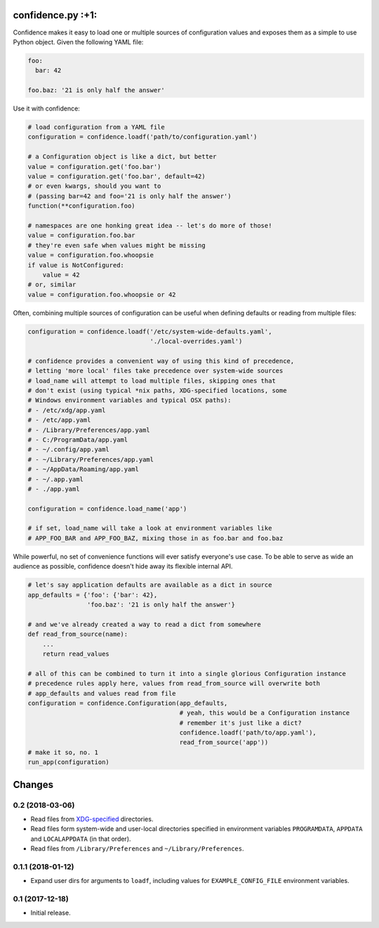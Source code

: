 
confidence.py :+1:
==================

Confidence makes it easy to load one or multiple sources of
configuration values and exposes them as a simple to use Python object.
Given the following YAML file:

.. code:: yaml

    foo:
      bar: 42

    foo.baz: '21 is only half the answer'

Use it with confidence:

.. code:: python

    # load configuration from a YAML file
    configuration = confidence.loadf('path/to/configuration.yaml')

    # a Configuration object is like a dict, but better
    value = configuration.get('foo.bar')
    value = configuration.get('foo.bar', default=42)
    # or even kwargs, should you want to
    # (passing bar=42 and foo='21 is only half the answer')
    function(**configuration.foo)

    # namespaces are one honking great idea -- let's do more of those!
    value = configuration.foo.bar
    # they're even safe when values might be missing
    value = configuration.foo.whoopsie
    if value is NotConfigured:
        value = 42
    # or, similar
    value = configuration.foo.whoopsie or 42

Often, combining multiple sources of configuration can be useful when
defining defaults or reading from multiple files:

.. code:: python

    configuration = confidence.loadf('/etc/system-wide-defaults.yaml',
                                     './local-overrides.yaml')

    # confidence provides a convenient way of using this kind of precedence,
    # letting 'more local' files take precedence over system-wide sources
    # load_name will attempt to load multiple files, skipping ones that
    # don't exist (using typical *nix paths, XDG-specified locations, some
    # Windows environment variables and typical OSX paths):
    # - /etc/xdg/app.yaml
    # - /etc/app.yaml
    # - /Library/Preferences/app.yaml
    # - C:/ProgramData/app.yaml
    # - ~/.config/app.yaml
    # - ~/Library/Preferences/app.yaml
    # - ~/AppData/Roaming/app.yaml
    # - ~/.app.yaml
    # - ./app.yaml

    configuration = confidence.load_name('app')

    # if set, load_name will take a look at environment variables like
    # APP_FOO_BAR and APP_FOO_BAZ, mixing those in as foo.bar and foo.baz

While powerful, no set of convenience functions will ever satisfy
everyone's use case. To be able to serve as wide an audience as
possible, confidence doesn't hide away its flexible internal API.

.. code:: python

    # let's say application defaults are available as a dict in source
    app_defaults = {'foo': {'bar': 42},
                    'foo.baz': '21 is only half the answer'}

    # and we've already created a way to read a dict from somewhere
    def read_from_source(name):
        ...
        return read_values

    # all of this can be combined to turn it into a single glorious Configuration instance
    # precedence rules apply here, values from read_from_source will overwrite both
    # app_defaults and values read from file
    configuration = confidence.Configuration(app_defaults,
                                             # yeah, this would be a Configuration instance
                                             # remember it's just like a dict?
                                             confidence.loadf('path/to/app.yaml'),
                                             read_from_source('app'))
    # make it so, no. 1
    run_app(configuration)

.. |Build Status| image:: https://img.shields.io/travis/HolmesNL/confidence/master.svg
   :target: https://travis-ci.org/HolmesNL/confidence
.. |Coverage Status| image:: https://img.shields.io/coveralls/HolmesNL/confidence/master.svg
   :target: https://coveralls.io/r/HolmesNL/confidence?branch=master


Changes
=======

0.2 (2018-03-06)
----------------

- Read files from `XDG-specified <https://specifications.freedesktop.org/basedir-spec/latest/>`_ directories.
- Read files form system-wide and user-local directories specified in environment variables ``PROGRAMDATA``, ``APPDATA`` and ``LOCALAPPDATA`` (in that order).
- Read files from ``/Library/Preferences`` and ``~/Library/Preferences``.

0.1.1 (2018-01-12)
------------------

- Expand user dirs for arguments to ``loadf``, including values for ``EXAMPLE_CONFIG_FILE`` environment variables.

0.1 (2017-12-18)
----------------

- Initial release.


